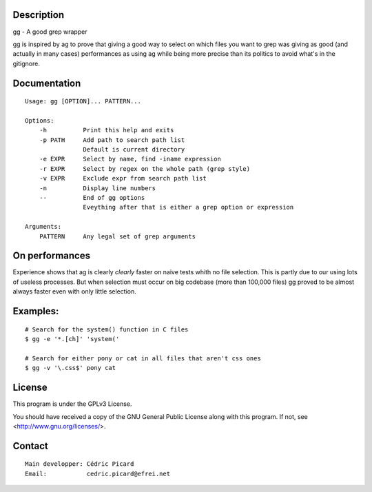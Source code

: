 Description
===========

gg - A good grep wrapper

gg is inspired by ag to prove that giving a good way to select on which files
you want to grep was giving as good (and actually in many cases) performances
as using ag while being more precise than its politics to avoid what's in the
gitignore.

Documentation
=============

::

    Usage: gg [OPTION]... PATTERN...

    Options:
        -h          Print this help and exits
        -p PATH     Add path to search path list
                    Default is current directory
        -e EXPR     Select by name, find -iname expression
        -r EXPR     Select by regex on the whole path (grep style)
        -v EXPR     Exclude expr from search path list
        -n          Display line numbers
        --          End of gg options
                    Eveything after that is either a grep option or expression

    Arguments:
        PATTERN     Any legal set of grep arguments

On performances
===============

Experience shows that ag is clearly *clearly* faster on naive tests whith no
file selection. This is partly due to our using lots of useless processes.
But when selection must occur on big codebase (more than 100,000 files) gg
proved to be almost always faster even with only little selection.

Examples:
=========

::

    # Search for the system() function in C files
    $ gg -e '*.[ch]' 'system('

    # Search for either pony or cat in all files that aren't css ones
    $ gg -v '\.css$' pony cat

License
=======

This program is under the GPLv3 License.

You should have received a copy of the GNU General Public License
along with this program. If not, see <http://www.gnu.org/licenses/>.

Contact
=======

::

    Main developper: Cédric Picard
    Email:           cedric.picard@efrei.net
